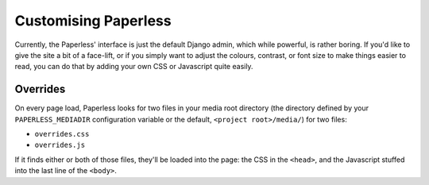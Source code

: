 .. _customising:

Customising Paperless
#####################

Currently, the Paperless' interface is just the default Django admin, which
while powerful, is rather boring.  If you'd like to give the site a bit of a
face-lift, or if you simply want to adjust the colours, contrast, or font size
to make things easier to read, you can do that by adding your own CSS or
Javascript quite easily.


.. _customising-overrides:

Overrides
=========

On every page load, Paperless looks for two files in your media root directory
(the directory defined by your ``PAPERLESS_MEDIADIR`` configuration variable or
the default, ``<project root>/media/``) for two files:

* ``overrides.css``
* ``overrides.js``

If it finds either or both of those files, they'll be loaded into the page: the
CSS in the ``<head>``, and the Javascript stuffed into the last line of the
``<body>``.

